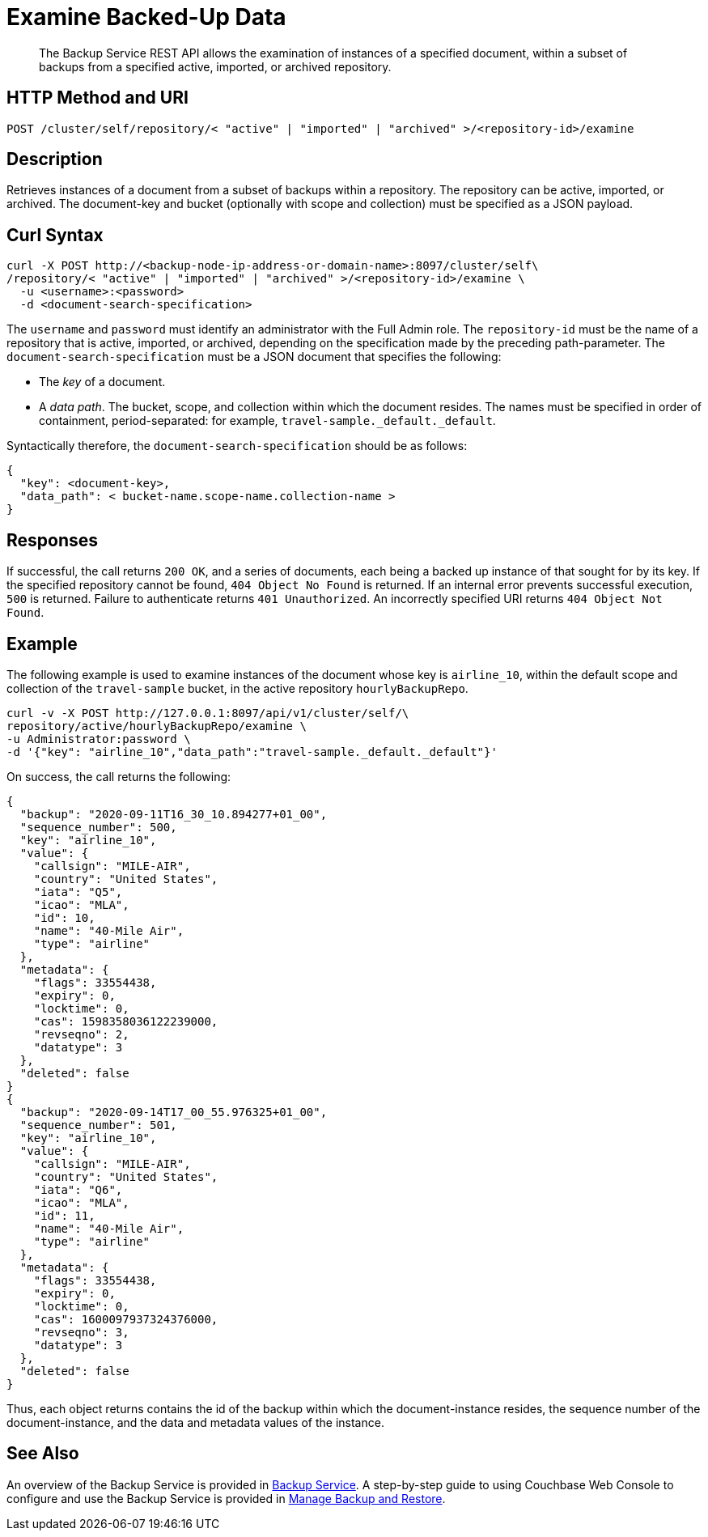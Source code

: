 = Examine Backed-Up Data

[abstract]
The Backup Service REST API allows the examination of instances of a specified document, within a subset of backups from a specified active, imported, or archived repository.

[#http-methods-and-uris]
== HTTP Method and URI

----
POST /cluster/self/repository/< "active" | "imported" | "archived" >/<repository-id>/examine
----

[#description]
== Description

Retrieves instances of a document from a subset of backups within a repository.
The repository can be active, imported, or archived.
The document-key and bucket (optionally with scope and collection) must be specified as a JSON payload.

[#curl-syntax]
== Curl Syntax

----
curl -X POST http://<backup-node-ip-address-or-domain-name>:8097/cluster/self\
/repository/< "active" | "imported" | "archived" >/<repository-id>/examine \
  -u <username>:<password>
  -d <document-search-specification>
----

The `username` and `password` must identify an administrator with the Full Admin role.
The `repository-id` must be the name of a repository that is active, imported, or archived, depending on the specification made by the preceding path-parameter.
The `document-search-specification` must be a JSON document that specifies the following:

* The _key_ of a document.

* A _data path_.
The bucket, scope, and collection within which the document resides.
The names must be specified in order of containment, period-separated: for example, `travel-sample._default._default`.

Syntactically therefore, the `document-search-specification` should be as follows:

----
{
  "key": <document-key>,
  "data_path": < bucket-name.scope-name.collection-name >
}
----

[#responses]
== Responses

If successful, the call returns `200 OK`, and a series of documents, each being a backed up instance of that sought for by its key.
If the specified repository cannot be found, `404 Object No Found` is returned.
If an internal error prevents successful execution, `500` is returned.
Failure to authenticate returns `401 Unauthorized`.
An incorrectly specified URI returns `404 Object Not Found`.

[#example]
== Example

The following example is used to examine instances of the document whose key is `airline_10`, within the default scope and collection of the `travel-sample` bucket, in the active repository `hourlyBackupRepo`.

----
curl -v -X POST http://127.0.0.1:8097/api/v1/cluster/self/\
repository/active/hourlyBackupRepo/examine \
-u Administrator:password \
-d '{"key": "airline_10","data_path":"travel-sample._default._default"}'
----

On success, the call returns the following:

----
{
  "backup": "2020-09-11T16_30_10.894277+01_00",
  "sequence_number": 500,
  "key": "airline_10",
  "value": {
    "callsign": "MILE-AIR",
    "country": "United States",
    "iata": "Q5",
    "icao": "MLA",
    "id": 10,
    "name": "40-Mile Air",
    "type": "airline"
  },
  "metadata": {
    "flags": 33554438,
    "expiry": 0,
    "locktime": 0,
    "cas": 1598358036122239000,
    "revseqno": 2,
    "datatype": 3
  },
  "deleted": false
}
{
  "backup": "2020-09-14T17_00_55.976325+01_00",
  "sequence_number": 501,
  "key": "airline_10",
  "value": {
    "callsign": "MILE-AIR",
    "country": "United States",
    "iata": "Q6",
    "icao": "MLA",
    "id": 11,
    "name": "40-Mile Air",
    "type": "airline"
  },
  "metadata": {
    "flags": 33554438,
    "expiry": 0,
    "locktime": 0,
    "cas": 1600097937324376000,
    "revseqno": 3,
    "datatype": 3
  },
  "deleted": false
}
----

Thus, each object returns contains the id of the backup within which the document-instance resides, the sequence number of the document-instance, and the data and metadata values of the instance.

[#see-also]
== See Also

An overview of the Backup Service is provided in xref:learn:services-and-indexes/services/backup-service.adoc[Backup Service].
A step-by-step guide to using Couchbase Web Console to configure and use the Backup Service is provided in xref:manage:manage-backup-and-restore/manage-backup-and-restore.adoc[Manage Backup and Restore].
